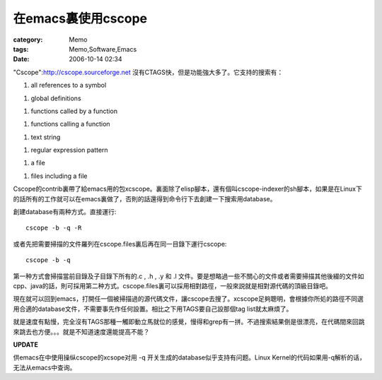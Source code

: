 ##############################
在emacs裏使用cscope
##############################
:category: Memo
:tags: Memo,Software,Emacs
:date: 2006-10-14 02:34



"Cscope":http://cscope.sourceforge.net 沒有CTAGS快，但是功能強大多了。它支持的搜索有：

1. all references to a symbol

1. global definitions

1. functions called by a function

1. functions calling a function

1. text string

1. regular expression pattern

1. a file

1. files including a file

Cscope的contrib裏帶了給emacs用的包xcscope。裏面除了elisp腳本，還有個叫cscope-indexer的sh腳本，如果是在Linux下的話所有的工作就可以在emacs裏做了，否則的話還得到命令行下去創建一下搜索用database。

創建database有兩种方式。直接運行::

  cscope -b -q -R

或者先把需要掃描的文件羅列在cscope.files裏后再在同一目錄下運行cscope::

  cscope -b -q

第一种方式會掃描當前目錄及子目錄下所有的.c , .h , .y 和 .l 文件。要是想略過一些不關心的文件或者需要掃描其他後綴的文件如cpp、java的話，則可採用第二种方式。cscope.files裏可以採用相對路徑，一般來説就是相對源代碼的頂級目錄吧。

現在就可以回到emacs，打開任一個被掃描過的源代碼文件，讓cscope去搜了。xcscope足夠聰明，會根據你所処的路徑不同選用合適的database文件，不需要事先作任何設置。相比之下用TAGS要自己設那個tag list就太麻煩了。

就是速度有點慢，完全沒有TAGS那種一觸即動立馬就位的感覺，慢得和grep有一拼。不過搜索結果倒是很漂亮，在代碼間來回跳來跳去也方便。。。就是不知道速度還能提高不能？



**UPDATE**

供emacs在中使用操纵cscope的xcsope对用 -q 开关生成的database似乎支持有问题。Linux Kernel的代码如果用-q解析的话，无法从emacs中查询。